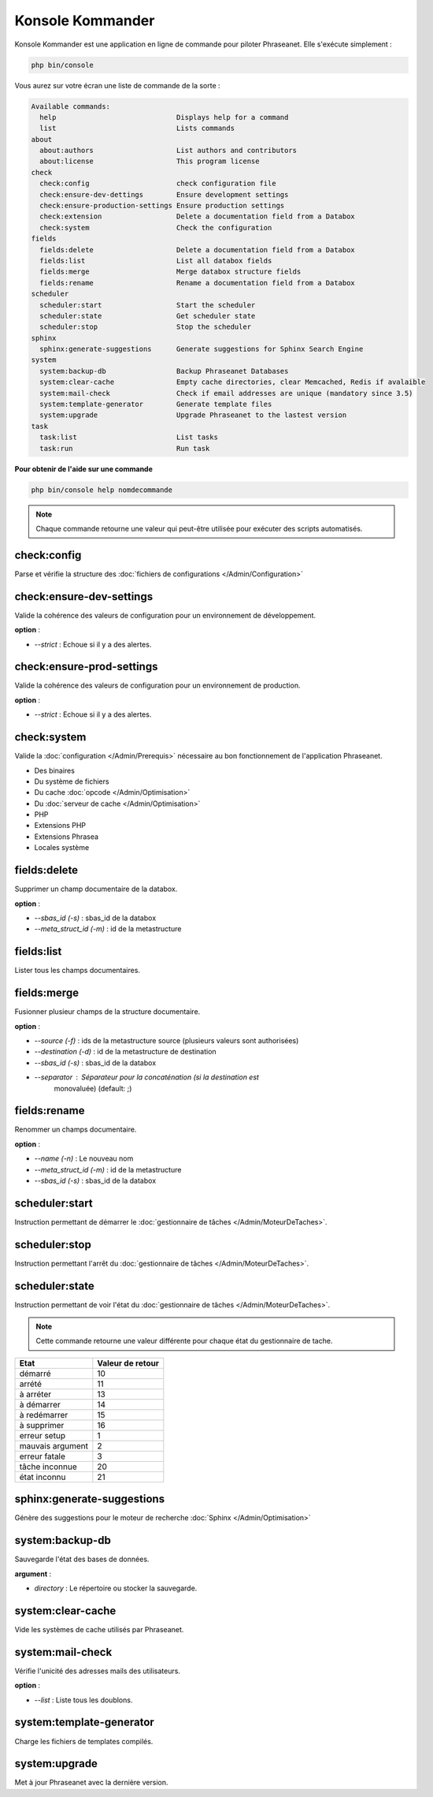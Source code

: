 Konsole Kommander
=================

Konsole Kommander est une application en ligne de commande pour piloter
Phraseanet. Elle s'exécute simplement :

.. code-block:: bash

    php bin/console

Vous aurez sur votre écran une liste de commande de la sorte :

.. code-block:: bash

    Available commands:
      help                             Displays help for a command
      list                             Lists commands
    about
      about:authors                    List authors and contributors
      about:license                    This program license
    check
      check:config                     check configuration file
      check:ensure-dev-dettings        Ensure development settings
      check:ensure-production-settings Ensure production settings
      check:extension                  Delete a documentation field from a Databox
      check:system                     Check the configuration
    fields
      fields:delete                    Delete a documentation field from a Databox
      fields:list                      List all databox fields
      fields:merge                     Merge databox structure fields
      fields:rename                    Rename a documentation field from a Databox
    scheduler
      scheduler:start                  Start the scheduler
      scheduler:state                  Get scheduler state
      scheduler:stop                   Stop the scheduler
    sphinx
      sphinx:generate-suggestions      Generate suggestions for Sphinx Search Engine
    system
      system:backup-db                 Backup Phraseanet Databases
      system:clear-cache               Empty cache directories, clear Memcached, Redis if avalaible
      system:mail-check                Check if email addresses are unique (mandatory since 3.5)
      system:template-generator        Generate template files
      system:upgrade                   Upgrade Phraseanet to the lastest version
    task
      task:list                        List tasks
      task:run                         Run task

**Pour obtenir de l'aide sur une commande**

.. code-block:: bash

    php bin/console help nomdecommande

.. note::

    Chaque commande retourne une valeur qui peut-être utilisée pour
    exécuter des scripts automatisés.

check:config
------------

Parse et vérifie la structure des
:doc:`fichiers de configurations </Admin/Configuration>`

check:ensure-dev-settings
-------------------------

Valide la cohérence des valeurs de configuration pour un environnement de
développement.

**option** :

* *--strict* : Echoue si il y a des alertes.

check:ensure-prod-settings
--------------------------

Valide la cohérence des valeurs de configuration pour un environnement de
production.

**option** :

* *--strict* : Echoue si il y a des alertes.

check:system
------------

Valide la :doc:`configuration </Admin/Prerequis>` nécessaire au bon
fonctionnement de l'application Phraseanet.

* Des binaires
* Du système de fichiers
* Du cache :doc:`opcode </Admin/Optimisation>`
* Du :doc:`serveur de cache </Admin/Optimisation>`
* PHP
* Extensions PHP
* Extensions Phrasea
* Locales système

fields:delete
-------------

Supprimer un champ documentaire de la databox.

**option** :

* *--sbas_id (-s)* : sbas_id de la databox
* *--meta_struct_id (-m)* : id de la metastructure

fields:list
-----------

Lister tous les champs documentaires.

fields:merge
------------

Fusionner plusieur champs de la structure documentaire.

**option** :

* *--source (-f)* : ids de la metastructure source (plusieurs valeurs sont
  authorisées)
* *--destination (-d)* : id de la metastructure de destination
* *--sbas_id (-s)* : sbas_id de la databox
* *--separator* : Séparateur pour la concaténation (si la destination est
    monovaluée) (default: ;)

fields:rename
-------------

Renommer un champs documentaire.

**option** :

* *--name (-n)* : Le nouveau nom
* *--meta_struct_id (-m)* : id de la metastructure
* *--sbas_id (-s)* : sbas_id de la databox

scheduler:start
---------------

Instruction permettant de démarrer le
:doc:`gestionnaire de tâches </Admin/MoteurDeTaches>`.

scheduler:stop
--------------

Instruction permettant l'arrêt du
:doc:`gestionnaire de tâches </Admin/MoteurDeTaches>`.

scheduler:state
---------------

Instruction permettant de voir l'état du
:doc:`gestionnaire de tâches </Admin/MoteurDeTaches>`.

.. note::

    Cette commande retourne une valeur différente pour chaque état du gestionnaire de tache.

+------------------+-----------------+
|  Etat            | Valeur de retour|
+==================+=================+
| démarré          | 10              |
+------------------+-----------------+
| arrété           | 11              |
+------------------+-----------------+
| à arréter        | 13              |
+------------------+-----------------+
| à démarrer       | 14              |
+------------------+-----------------+
| à redémarrer     | 15              |
+------------------+-----------------+
| à supprimer      | 16              |
+------------------+-----------------+
| erreur setup     | 1               |
+------------------+-----------------+
| mauvais argument | 2               |
+------------------+-----------------+
| erreur fatale    | 3               |
+------------------+-----------------+
| tâche inconnue   | 20              |
+------------------+-----------------+
| état inconnu     | 21              |
+------------------+-----------------+

sphinx:generate-suggestions
---------------------------

Génère des suggestions pour le moteur de recherche
:doc:`Sphinx </Admin/Optimisation>`

system:backup-db
----------------

Sauvegarde l'état des bases de données.

**argument** :

* *directory* : Le répertoire ou stocker la sauvegarde.

system:clear-cache
------------------

Vide les systèmes de cache utilisés par Phraseanet.

system:mail-check
-----------------

Vérifie l'unicité des adresses mails des utilisateurs.

**option** :

* *--list* : Liste tous les doublons.

system:template-generator
-------------------------

Charge les fichiers de templates compilés.

system:upgrade
--------------

Met à jour Phraseanet avec la dernière version.
